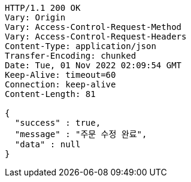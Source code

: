 [source,http,options="nowrap"]
----
HTTP/1.1 200 OK
Vary: Origin
Vary: Access-Control-Request-Method
Vary: Access-Control-Request-Headers
Content-Type: application/json
Transfer-Encoding: chunked
Date: Tue, 01 Nov 2022 02:09:54 GMT
Keep-Alive: timeout=60
Connection: keep-alive
Content-Length: 81

{
  "success" : true,
  "message" : "주문 수정 완료",
  "data" : null
}
----